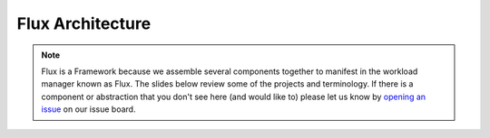 .. _flux-architecture:

#################
Flux Architecture
#################

.. note::
    Flux is a Framework because we assemble several components together
    to manifest in the workload manager known as Flux. The slides below
    review some of the projects and terminology. If there is a component
    or abstraction that you don't see here (and would like to) please let
    us know by `opening an issue <https://github.com/flux-framework/flux-docs/issues>`_
    on our issue board. 


.. raw:: html

    <iframe src="https://docs.google.com/presentation/d/e/2PACX-1vR-Q6HGJxTpCoHR7lfI1kCSwYJ7zLkP4egHUMLDK4QTR3Ua305_oXJ0ksoKDchTlLFRQxXjX2MbLJId/embed?start=false&loop=false&delayms=60000" frameborder="0" width="960" height="569" allowfullscreen="true" mozallowfullscreen="true" webkitallowfullscreen="true"></iframe>
